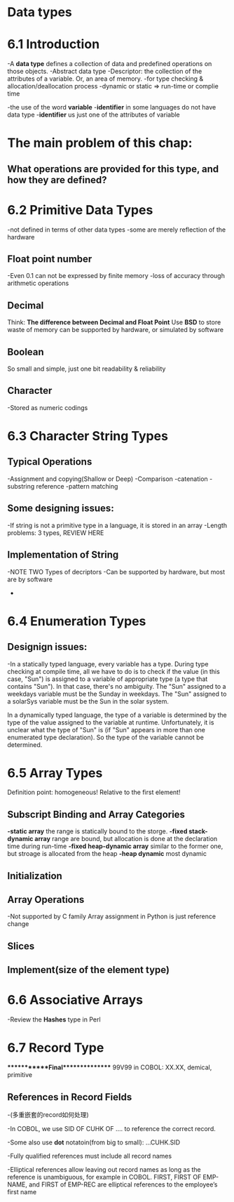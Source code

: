 * Data types
* 6.1 Introduction
  -A *data type* defines a collection of data and predefined operations on those objects.
  -Abstract data type
  -Descriptor: the collection of the attributes of a variable. Or, an area of memory.
  -for type checking & allocation/deallocation process
  -dynamic or static => run-time or complie time

  -the use of the word *variable* 
  -*identifier* in some languages do not have data type
  -*identifier* us just one of the attributes of variable
* The main problem of this chap: 
** What operations are provided for this type, and how they are defined?
* 6.2 Primitive Data Types
  -not defined in terms of other data types
  -some are merely reflection of the hardware
** Float point number
   -Even 0.1 can not be expressed by finite memory
   -loss of accuracy through arithmetic operations
** Decimal 
   Think: *The difference between Decimal and Float Point*
   Use *BSD* to store
   waste of memory
   can be supported by hardware, or simulated by software
** Boolean 
   So small and simple, just one bit
   readability & reliability
** Character
   -Stored as numeric codings

* 6.3 Character String Types
** Typical Operations
   -Assignment and copying(Shallow or Deep)
   -Comparison
   -catenation
   -substring reference
   -pattern matching
** Some designing issues:
   -If string is not a primitive type in a language, it is stored in an array
   -Length problems: 3 types, REVIEW HERE
** Implementation of String
-NOTE TWO Types of decriptors
-Can be supported by hardware, but most are by software
-
* 6.4 Enumeration Types
** Designign issues:
-In a statically typed language, every variable has a type.  During type checking at compile time, all we have to do is to check if the value (in this case, "Sun") is assigned to a variable of appropriate type (a type that contains "Sun").  In that case, there's no ambiguity.  The "Sun" assigned to a weekdays variable must be the Sunday in weekdays.  The "Sun" assigned to a solarSys variable must be the Sun in the solar system.

In a dynamically typed language, the type of a variable is determined by the type of the value assigned to the variable at runtime.  Unfortunately, it is unclear what the type of "Sun" is (if "Sun" appears in more than one enumerated type declaration).  So the type of the variable cannot be determined.

 

* 6.5 Array Types 
  Definition point: homogeneous! Relative to the first element!
** Subscript Binding and Array Categories
   *-static array*
   the range is statically bound to the storge.
   *-fixed stack-dynamic array*
   range are bound, but allocation is done at the declaration time during run-time
   *-fixed heap-dynamic array*
   similar to the former one, but stroage is allocated from the heap
  *-heap dynamic*
  most dynamic 
** Initialization
** Array Operations
   -Not supported by C family
   Array assignment in Python is just reference change
** Slices
** Implement(size of the element type)

* 6.6 Associative Arrays
  -Review the *Hashes* type in Perl
* 6.7 Record Type

************Final***************
99V99 in COBOL: XX.XX, demical, primitive

** References in Record Fields
   -(多重嵌套的record如何处理)

   -In COBOL, we use SID OF CUHK OF .... to reference the correct record.

   -Some also use *dot* notatoin(from big to small): ...CUHK.SID

   -Fully qualified references must include all record names

   -Elliptical references allow leaving out record names as long as the reference is unambiguous, for example in COBOL. FIRST, FIRST OF EMP-NAME, and FIRST of EMP-REC are elliptical references to the employee’s first name
   

   

